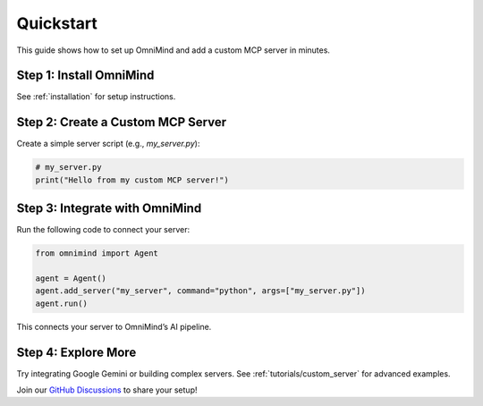 .. _quickstart:

Quickstart
==========

This guide shows how to set up OmniMind and add a custom MCP server in minutes.

Step 1: Install OmniMind
-----------------------

See :ref:`installation` for setup instructions.

Step 2: Create a Custom MCP Server
---------------------------------

Create a simple server script (e.g., `my_server.py`):

.. code-block:: python

   # my_server.py
   print("Hello from my custom MCP server!")

Step 3: Integrate with OmniMind
------------------------------

Run the following code to connect your server:

.. code-block:: python

   from omnimind import Agent

   agent = Agent()
   agent.add_server("my_server", command="python", args=["my_server.py"])
   agent.run()

This connects your server to OmniMind’s AI pipeline.

Step 4: Explore More
--------------------

Try integrating Google Gemini or building complex servers. See :ref:`tutorials/custom_server` for advanced examples.

Join our `GitHub Discussions <https://github.com/Techiral/OmniMinddiscussions>`_ to share your setup!